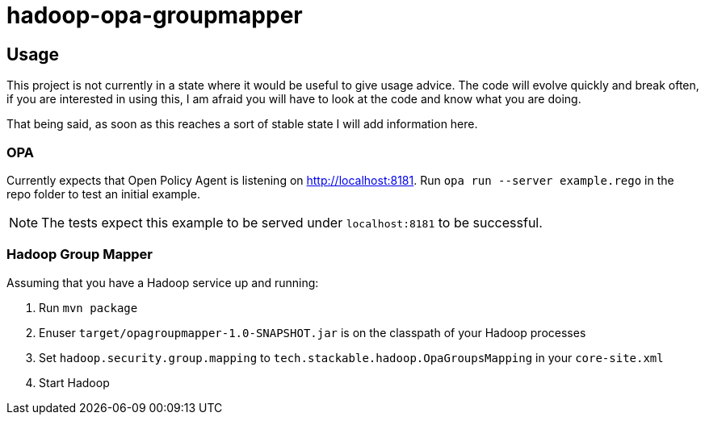 = hadoop-opa-groupmapper

== Usage

This project is not currently in a state where it would be useful to give usage advice.
The code will evolve quickly and break often, if you are interested in using this, I am afraid you will have to look at the code and know what you are doing.

That being said, as soon as this reaches a sort of stable state I will add information here.

=== OPA

Currently expects that Open Policy Agent is listening on http://localhost:8181. Run `opa run --server example.rego` in the repo folder to test an initial example.

NOTE: The tests expect this example to be served under `localhost:8181` to be successful.

=== Hadoop Group Mapper

Assuming that you have a Hadoop service up and running:

1. Run `mvn package`
2. Enuser `target/opagroupmapper-1.0-SNAPSHOT.jar` is on the classpath of your Hadoop processes
3. Set `hadoop.security.group.mapping` to `tech.stackable.hadoop.OpaGroupsMapping` in your `core-site.xml`
4. Start Hadoop
